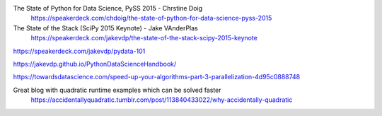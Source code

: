 The State of Python for Data Science, PySS 2015  - Chrstine Doig
    https://speakerdeck.com/chdoig/the-state-of-python-for-data-science-pyss-2015

The State of the Stack (SciPy 2015 Keynote) - Jake VAnderPlas
    https://speakerdeck.com/jakevdp/the-state-of-the-stack-scipy-2015-keynote

https://speakerdeck.com/jakevdp/pydata-101

https://jakevdp.github.io/PythonDataScienceHandbook/

https://towardsdatascience.com/speed-up-your-algorithms-part-3-parallelization-4d95c0888748

Great blog with quadratic runtime examples which can be solved faster
    https://accidentallyquadratic.tumblr.com/post/113840433022/why-accidentally-quadratic
